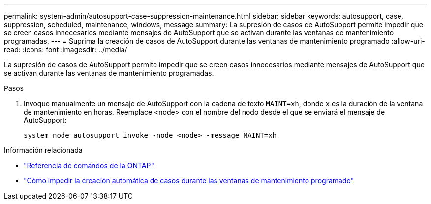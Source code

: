 ---
permalink: system-admin/autosupport-case-suppression-maintenance.html 
sidebar: sidebar 
keywords: autosupport, case, suppression, scheduled, maintenance, windows, message 
summary: La supresión de casos de AutoSupport permite impedir que se creen casos innecesarios mediante mensajes de AutoSupport que se activan durante las ventanas de mantenimiento programadas. 
---
= Suprima la creación de casos de AutoSupport durante las ventanas de mantenimiento programado
:allow-uri-read: 
:icons: font
:imagesdir: ../media/


[role="lead"]
La supresión de casos de AutoSupport permite impedir que se creen casos innecesarios mediante mensajes de AutoSupport que se activan durante las ventanas de mantenimiento programadas.

.Pasos
. Invoque manualmente un mensaje de AutoSupport con la cadena de texto `MAINT=xh`, donde `x` es la duración de la ventana de mantenimiento en horas. Reemplace <node> con el nombre del nodo desde el que se enviará el mensaje de AutoSupport:
+
[source, console]
----
system node autosupport invoke -node <node> -message MAINT=xh
----


.Información relacionada
* https://review.docs.netapp.com/us-en/ontap-cli_main/system-node-autosupport-invoke.html["Referencia de comandos de la ONTAP"^]
* https://kb.netapp.com/Advice_and_Troubleshooting/Data_Storage_Software/ONTAP_OS/How_to_suppress_automatic_case_creation_during_scheduled_maintenance_windows["Cómo impedir la creación automática de casos durante las ventanas de mantenimiento programado"^]

